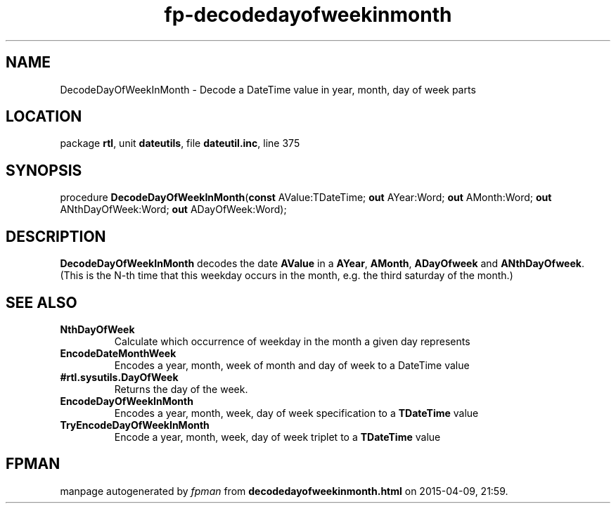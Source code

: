 .\" file autogenerated by fpman
.TH "fp-decodedayofweekinmonth" 3 "2014-03-14" "fpman" "Free Pascal Programmer's Manual"
.SH NAME
DecodeDayOfWeekInMonth - Decode a DateTime value in year, month, day of week parts
.SH LOCATION
package \fBrtl\fR, unit \fBdateutils\fR, file \fBdateutil.inc\fR, line 375
.SH SYNOPSIS
procedure \fBDecodeDayOfWeekInMonth\fR(\fBconst\fR AValue:TDateTime; \fBout\fR AYear:Word; \fBout\fR AMonth:Word; \fBout\fR ANthDayOfWeek:Word; \fBout\fR ADayOfWeek:Word);
.SH DESCRIPTION
\fBDecodeDayOfWeekInMonth\fR decodes the date \fBAValue\fR in a \fBAYear\fR, \fBAMonth\fR, \fBADayOfweek\fR and \fBANthDayOfweek\fR. (This is the N-th time that this weekday occurs in the month, e.g. the third saturday of the month.)


.SH SEE ALSO
.TP
.B NthDayOfWeek
Calculate which occurrence of weekday in the month a given day represents
.TP
.B EncodeDateMonthWeek
Encodes a year, month, week of month and day of week to a DateTime value
.TP
.B #rtl.sysutils.DayOfWeek
Returns the day of the week.
.TP
.B EncodeDayOfWeekInMonth
Encodes a year, month, week, day of week specification to a \fBTDateTime\fR value
.TP
.B TryEncodeDayOfWeekInMonth
Encode a year, month, week, day of week triplet to a \fBTDateTime\fR value

.SH FPMAN
manpage autogenerated by \fIfpman\fR from \fBdecodedayofweekinmonth.html\fR on 2015-04-09, 21:59.

